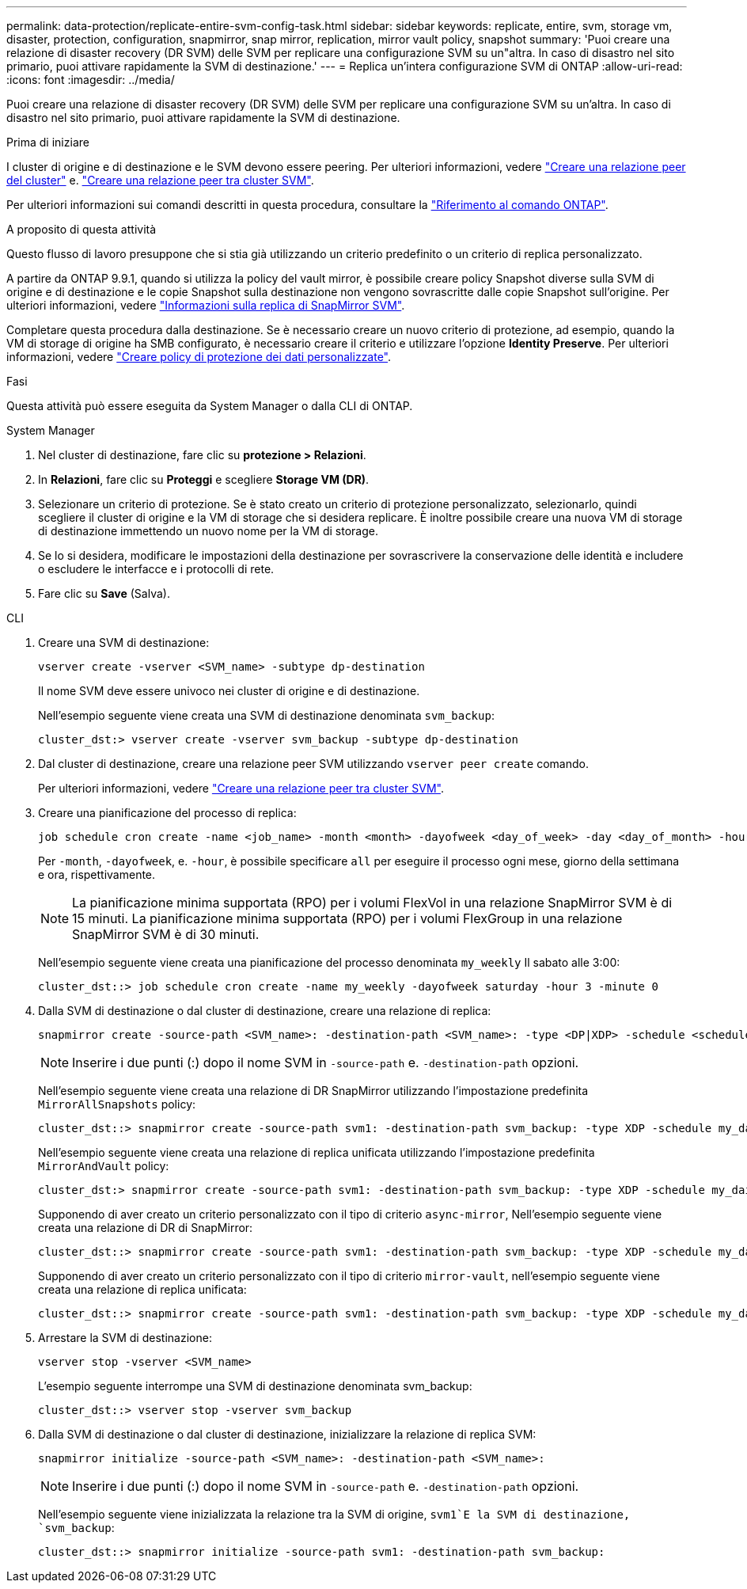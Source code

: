 ---
permalink: data-protection/replicate-entire-svm-config-task.html 
sidebar: sidebar 
keywords: replicate, entire, svm, storage vm, disaster, protection, configuration, snapmirror, snap mirror, replication, mirror vault policy, snapshot 
summary: 'Puoi creare una relazione di disaster recovery (DR SVM) delle SVM per replicare una configurazione SVM su un"altra. In caso di disastro nel sito primario, puoi attivare rapidamente la SVM di destinazione.' 
---
= Replica un'intera configurazione SVM di ONTAP
:allow-uri-read: 
:icons: font
:imagesdir: ../media/


[role="lead"]
Puoi creare una relazione di disaster recovery (DR SVM) delle SVM per replicare una configurazione SVM su un'altra. In caso di disastro nel sito primario, puoi attivare rapidamente la SVM di destinazione.

.Prima di iniziare
I cluster di origine e di destinazione e le SVM devono essere peering. Per ulteriori informazioni, vedere link:../peering/create-cluster-relationship-93-later-task.html["Creare una relazione peer del cluster"] e. link:../peering/create-intercluster-svm-peer-relationship-93-later-task.html["Creare una relazione peer tra cluster SVM"].

Per ulteriori informazioni sui comandi descritti in questa procedura, consultare la link:https://docs.netapp.com/us-en/ontap-cli/["Riferimento al comando ONTAP"^].

.A proposito di questa attività
Questo flusso di lavoro presuppone che si stia già utilizzando un criterio predefinito o un criterio di replica personalizzato.

A partire da ONTAP 9.9.1, quando si utilizza la policy del vault mirror, è possibile creare policy Snapshot diverse sulla SVM di origine e di destinazione e le copie Snapshot sulla destinazione non vengono sovrascritte dalle copie Snapshot sull'origine. Per ulteriori informazioni, vedere link:snapmirror-svm-replication-concept.html["Informazioni sulla replica di SnapMirror SVM"].

Completare questa procedura dalla destinazione. Se è necessario creare un nuovo criterio di protezione, ad esempio, quando la VM di storage di origine ha SMB configurato, è necessario creare il criterio e utilizzare l'opzione *Identity Preserve*. Per ulteriori informazioni, vedere link:create-custom-replication-policy-concept.html["Creare policy di protezione dei dati personalizzate"].

.Fasi
Questa attività può essere eseguita da System Manager o dalla CLI di ONTAP.

[role="tabbed-block"]
====
.System Manager
--
. Nel cluster di destinazione, fare clic su *protezione > Relazioni*.
. In *Relazioni*, fare clic su *Proteggi* e scegliere *Storage VM (DR)*.
. Selezionare un criterio di protezione. Se è stato creato un criterio di protezione personalizzato, selezionarlo, quindi scegliere il cluster di origine e la VM di storage che si desidera replicare. È inoltre possibile creare una nuova VM di storage di destinazione immettendo un nuovo nome per la VM di storage.
. Se lo si desidera, modificare le impostazioni della destinazione per sovrascrivere la conservazione delle identità e includere o escludere le interfacce e i protocolli di rete.
. Fare clic su *Save* (Salva).


--
.CLI
--
. Creare una SVM di destinazione:
+
[source, cli]
----
vserver create -vserver <SVM_name> -subtype dp-destination
----
+
Il nome SVM deve essere univoco nei cluster di origine e di destinazione.

+
Nell'esempio seguente viene creata una SVM di destinazione denominata `svm_backup`:

+
[listing]
----
cluster_dst:> vserver create -vserver svm_backup -subtype dp-destination
----
. Dal cluster di destinazione, creare una relazione peer SVM utilizzando `vserver peer create` comando.
+
Per ulteriori informazioni, vedere link:../peering/create-intercluster-svm-peer-relationship-93-later-task.html["Creare una relazione peer tra cluster SVM"].

. Creare una pianificazione del processo di replica:
+
[source, cli]
----
job schedule cron create -name <job_name> -month <month> -dayofweek <day_of_week> -day <day_of_month> -hour <hour> -minute <minute>
----
+
Per `-month`, `-dayofweek`, e. `-hour`, è possibile specificare `all` per eseguire il processo ogni mese, giorno della settimana e ora, rispettivamente.

+

NOTE: La pianificazione minima supportata (RPO) per i volumi FlexVol in una relazione SnapMirror SVM è di 15 minuti. La pianificazione minima supportata (RPO) per i volumi FlexGroup in una relazione SnapMirror SVM è di 30 minuti.

+
Nell'esempio seguente viene creata una pianificazione del processo denominata `my_weekly` Il sabato alle 3:00:

+
[listing]
----
cluster_dst::> job schedule cron create -name my_weekly -dayofweek saturday -hour 3 -minute 0
----
. Dalla SVM di destinazione o dal cluster di destinazione, creare una relazione di replica:
+
[source, cli]
----
snapmirror create -source-path <SVM_name>: -destination-path <SVM_name>: -type <DP|XDP> -schedule <schedule> -policy <policy> -identity-preserve true
----
+

NOTE: Inserire i due punti (:) dopo il nome SVM in `-source-path` e. `-destination-path` opzioni.

+
Nell'esempio seguente viene creata una relazione di DR SnapMirror utilizzando l'impostazione predefinita `MirrorAllSnapshots` policy:

+
[listing]
----
cluster_dst::> snapmirror create -source-path svm1: -destination-path svm_backup: -type XDP -schedule my_daily -policy MirrorAllSnapshots -identity-preserve true
----
+
Nell'esempio seguente viene creata una relazione di replica unificata utilizzando l'impostazione predefinita `MirrorAndVault` policy:

+
[listing]
----
cluster_dst:> snapmirror create -source-path svm1: -destination-path svm_backup: -type XDP -schedule my_daily -policy MirrorAndVault -identity-preserve true
----
+
Supponendo di aver creato un criterio personalizzato con il tipo di criterio `async-mirror`, Nell'esempio seguente viene creata una relazione di DR di SnapMirror:

+
[listing]
----
cluster_dst::> snapmirror create -source-path svm1: -destination-path svm_backup: -type XDP -schedule my_daily -policy my_mirrored -identity-preserve true
----
+
Supponendo di aver creato un criterio personalizzato con il tipo di criterio `mirror-vault`, nell'esempio seguente viene creata una relazione di replica unificata:

+
[listing]
----
cluster_dst::> snapmirror create -source-path svm1: -destination-path svm_backup: -type XDP -schedule my_daily -policy my_unified -identity-preserve true
----
. Arrestare la SVM di destinazione:
+
[source, cli]
----
vserver stop -vserver <SVM_name>
----
+
L'esempio seguente interrompe una SVM di destinazione denominata svm_backup:

+
[listing]
----
cluster_dst::> vserver stop -vserver svm_backup
----
. Dalla SVM di destinazione o dal cluster di destinazione, inizializzare la relazione di replica SVM:
+
[source, cli]
----
snapmirror initialize -source-path <SVM_name>: -destination-path <SVM_name>:
----
+

NOTE: Inserire i due punti (:) dopo il nome SVM in `-source-path` e. `-destination-path` opzioni.

+
Nell'esempio seguente viene inizializzata la relazione tra la SVM di origine, `svm1`E la SVM di destinazione, `svm_backup`:

+
[listing]
----
cluster_dst::> snapmirror initialize -source-path svm1: -destination-path svm_backup:
----


--
====